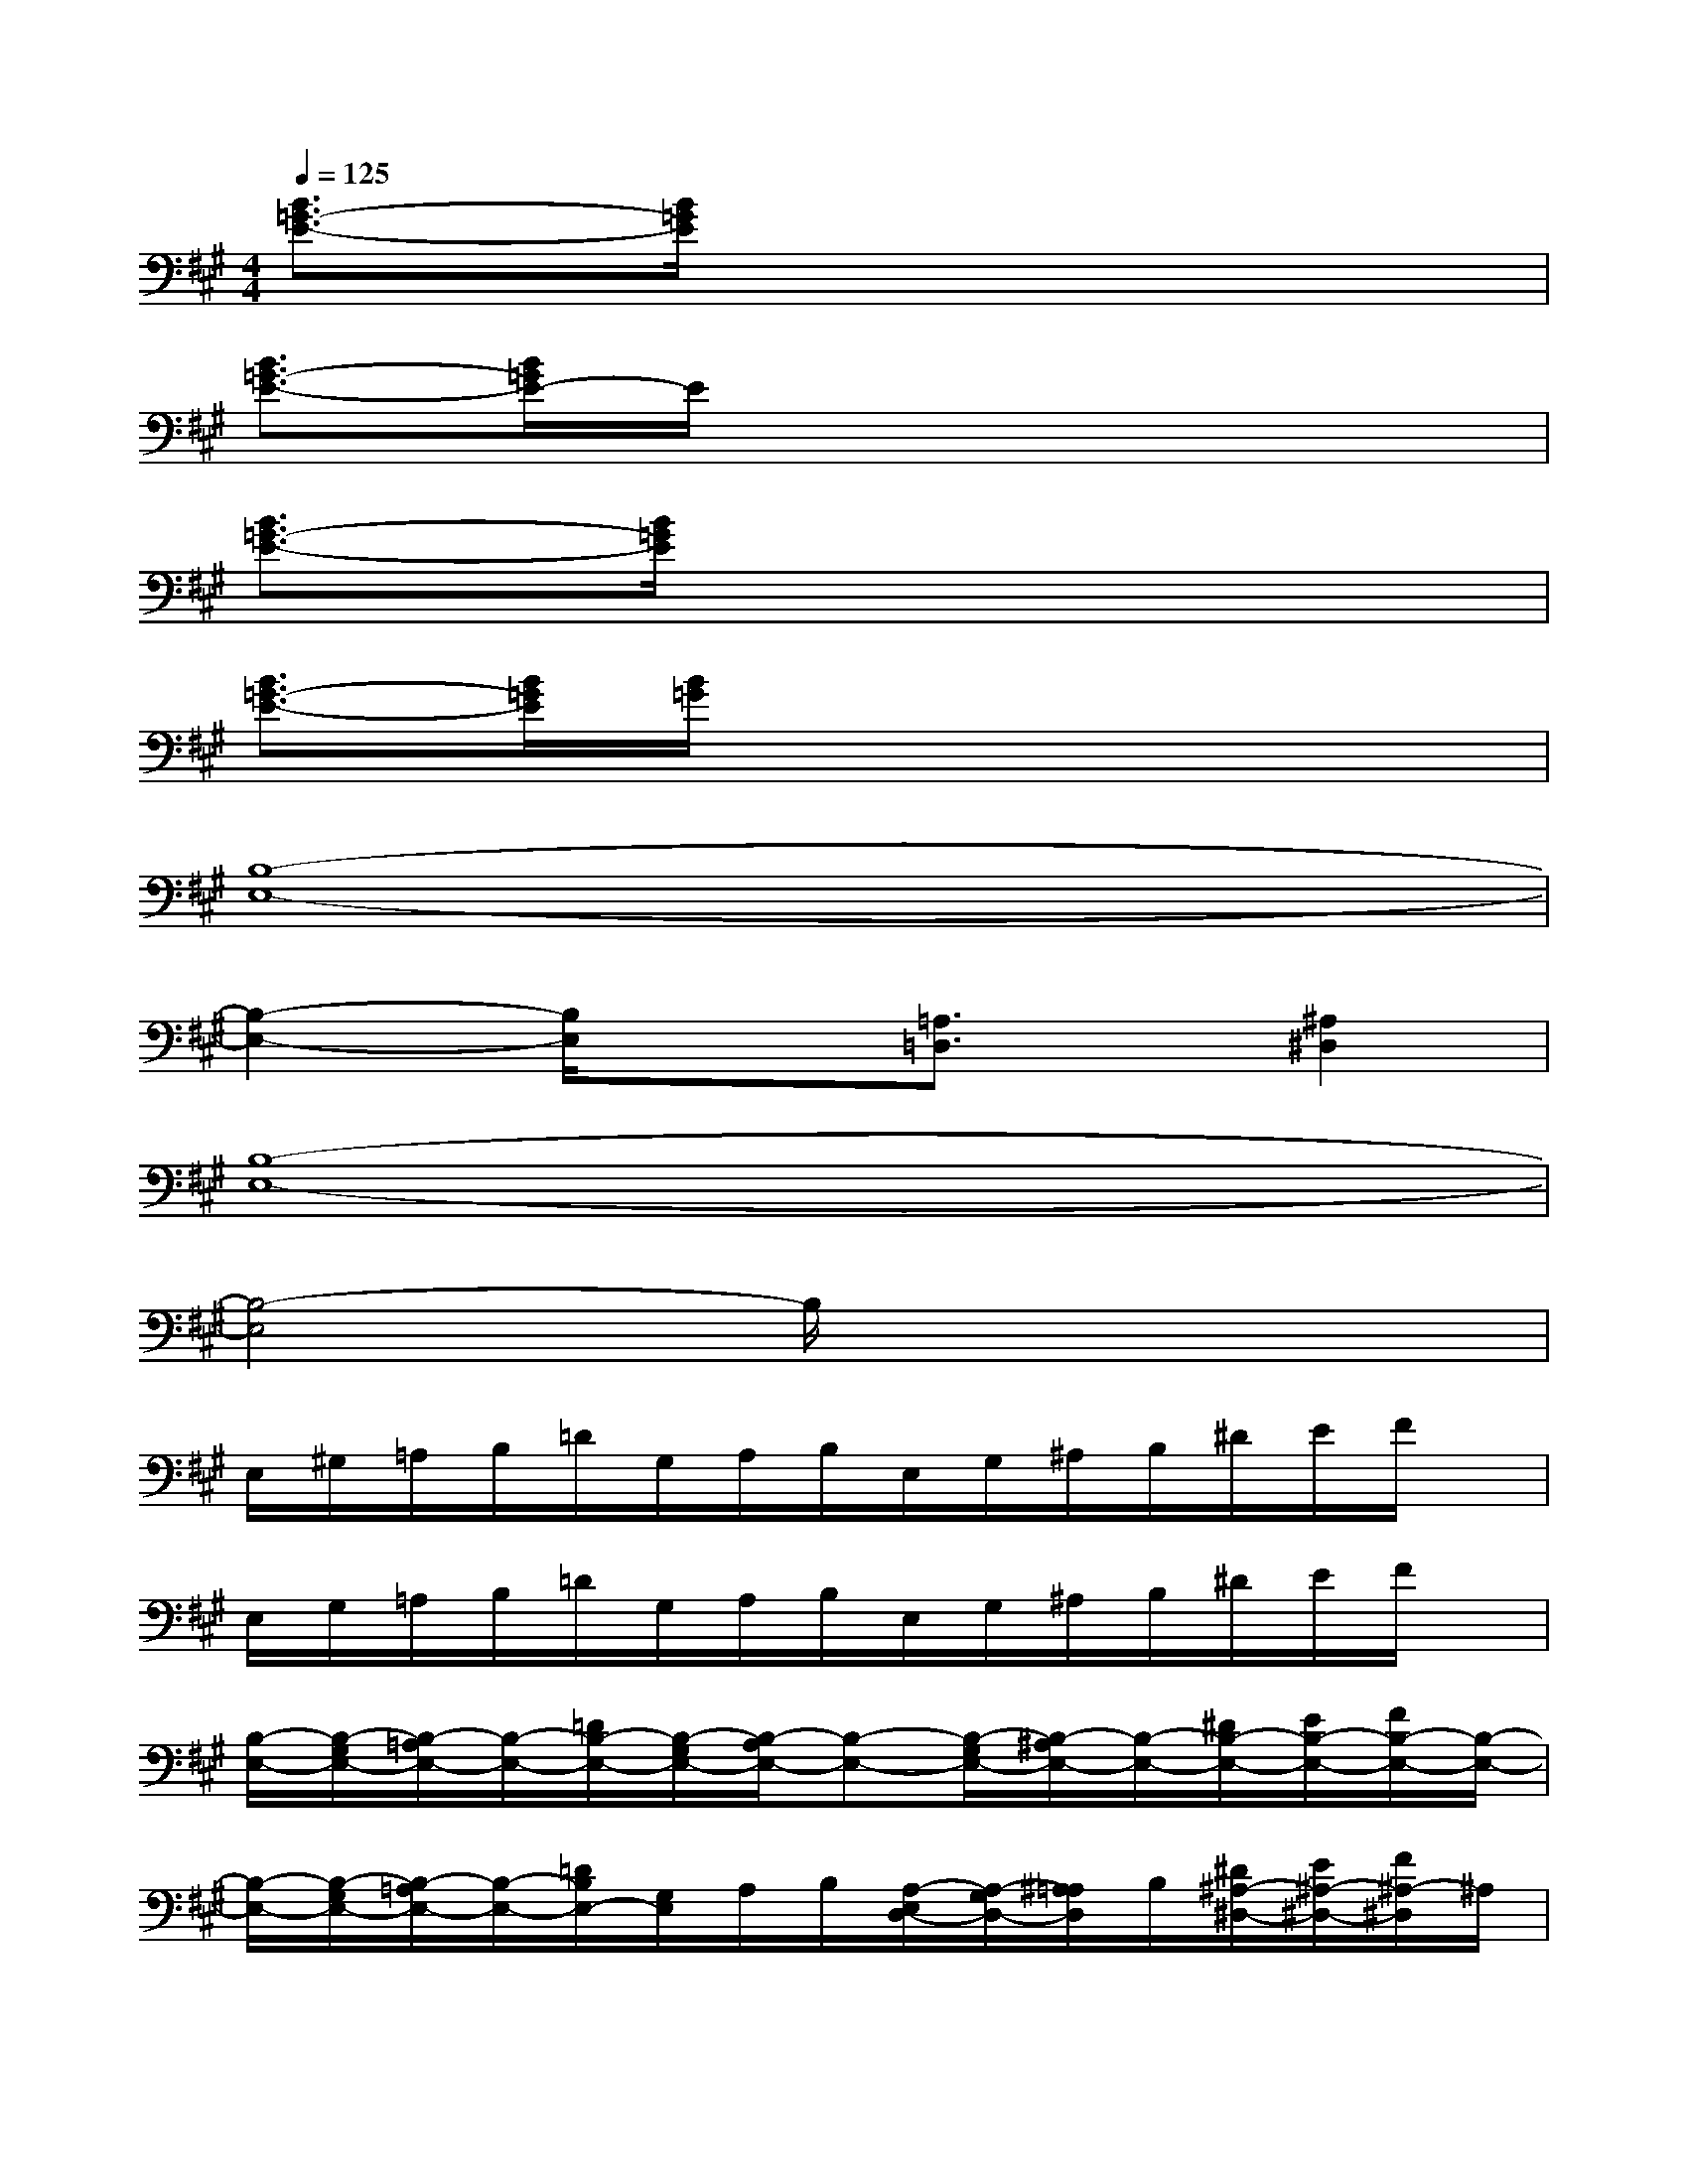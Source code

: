 X:1
T:
M:4/4
L:1/8
Q:1/4=125
K:A%3sharps
V:1
[B3/2=G3/2-E3/2-][B/2=G/2E/2]x6|
[B3/2=G3/2-E3/2-][B/2=G/2E/2-]E/2x4x3/2|
[B3/2=G3/2-E3/2-][B/2=G/2E/2]x6|
[B3/2=G3/2-E3/2-][B/2=G/2E/2][B/2=G/2]x4x3/2|
[B,8-E,8-]|
[B,2-E,2-][B,/2E,/2]x3/2[=A,3/2=D,3/2]x/2[^A,2^D,2]|
[B,8-E,8-]|
[B,4-E,4]B,/2x3x/2|
E,/2^G,/2=A,/2B,/2=D/2G,/2A,/2B,/2E,/2G,/2^A,/2B,/2^D/2E/2F/2x/2|
E,/2G,/2=A,/2B,/2=D/2G,/2A,/2B,/2E,/2G,/2^A,/2B,/2^D/2E/2F/2x/2|
[B,/2-E,/2-][B,/2-G,/2E,/2-][B,/2-=A,/2E,/2-][B,/2-E,/2-][=D/2B,/2-E,/2-][B,/2-G,/2E,/2-][B,/2-A,/2E,/2-][B,-E,-][B,/2-G,/2E,/2-][B,/2-^A,/2E,/2-][B,/2-E,/2-][^D/2B,/2-E,/2-][E/2B,/2-E,/2-][F/2B,/2-E,/2-][B,/2-E,/2-]|
[B,/2-E,/2-][B,/2-G,/2E,/2-][B,/2-=A,/2E,/2-][B,/2-E,/2-][=D/2B,/2E,/2-][G,/2E,/2]A,/2B,/2[A,/2-E,/2D,/2-][A,/2-G,/2D,/2-][^A,/2=A,/2D,/2]B,/2[^D/2^A,/2-^D,/2-][E/2^A,/2-^D,/2-][F/2^A,/2-^D,/2]^A,/2|
[B,-E,-][B,/2-=A,/2E,/2-][B,/2-G,/2E,/2-][=D/2B,/2-E,/2-][B,/2-E,/2-][B,/2-A,/2E,/2-][B,/2-G,/2E,/2-][B,/2-G,/2E,/2-][B,/2-E,/2-][B,/2-^A,/2E,/2-][D/2B,/2-E,/2-][G/2B,/2-E,/2-][F/2B,/2-E,/2-][E/2B,/2-E,/2-][B,/2-E,/2-]|
[B,-E,-][B,/2-=A,/2E,/2-][B,/2-G,/2E,/2-][D/2B,/2-E,/2-][B,/2-E,/2-][B,/2-A,/2E,/2-][B,/2-G,/2E,/2-][B,/2-G,/2E,/2]B,/2^A,/2D/2G/2F/2E/2x/2|
[B,-E,-][B,/2-=A,/2E,/2-][B,/2-G,/2E,/2-][D/2B,/2-E,/2-][B,/2-E,/2-][B,/2-A,/2E,/2-][B,/2-G,/2E,/2-][B,/2-G,/2E,/2-][B,/2-E,/2-][B,/2-^A,/2E,/2-][D/2B,/2-E,/2-][G/2B,/2-E,/2-][F/2B,/2-E,/2-][E/2B,/2-E,/2-][B,/2-E,/2-]|
[B,-E,-][B,/2-=A,/2E,/2-][B,/2-G,/2E,/2-][D/2B,/2-E,/2-][B,/2-E,/2-][B,/2-A,/2E,/2-][B,/2G,/2E,/2-][G,/2E,/2-][B,/2E,/2-][^A,/2E,/2-][D/2E,/2-][G/2E,/2]F/2E/2x/2